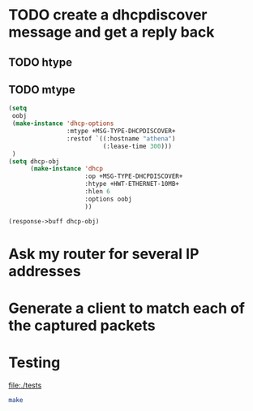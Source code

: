 
* TODO create a dhcpdiscover message and get a reply back
** TODO htype
** TODO mtype

#+BEGIN_SRC lisp
  (setq 
   oobj
   (make-instance 'dhcp-options
                  :mtype +MSG-TYPE-DHCPDISCOVER+
                  :restof `((:hostname "athena")
                            (:lease-time 300)))
   )
  (setq dhcp-obj
        (make-instance 'dhcp 
                       :op +MSG-TYPE-DHCPDISCOVER+
                       :htype +HWT-ETHERNET-10MB+
                       :hlen 6
                       :options oobj
                       ))

  (response->buff dhcp-obj)

#+END_SRC

#+RESULTS:
| 1 | 1 | 6 | 0 | 0 | 0 | 0 | 0 | 0 | 0 | 0 | 0 | 0 | 0 | 0 | 0 | 0 | 0 | 0 | 0 | 0 | 0 | 0 | 0 | 0 | 0 | 0 | 0 | 0 | 0 | 0 | 0 | 53 | 1 | 1 | 12 | 6 | 97 | 116 | 104 | 101 | 110 | 97 | 51 | 4 | 0 | 0 | 1 | 44 |


* Ask my router for several IP addresses


* Generate a client to match each of the captured packets


* Testing

  [[file:./tests]]

#+BEGIN_SRC sh :results raw :dir tests :output raw
   make
#+END_SRC

#+RESULTS:
